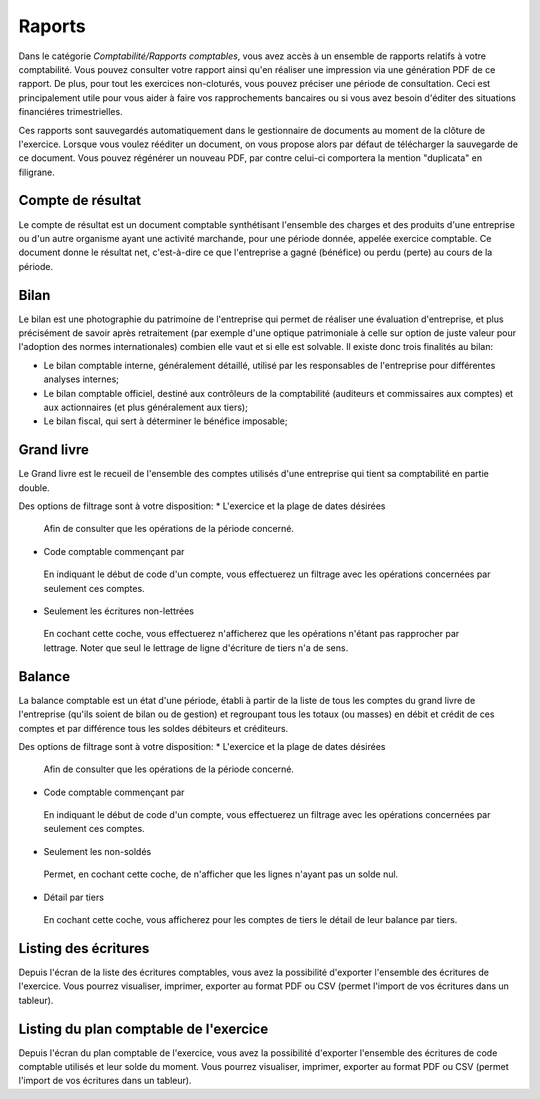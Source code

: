 Raports
=======

Dans le catégorie *Comptabilité/Rapports comptables*, vous avez accès à un ensemble de rapports relatifs à votre comptabilité.
Vous pouvez consulter votre rapport ainsi qu'en réaliser une impression via une génération PDF de ce rapport.
De plus, pour tout les exercices non-cloturés, vous pouvez préciser une période de consultation.
Ceci est principalement utile pour vous aider à faire vos rapprochements bancaires ou si vous avez besoin d'éditer des situations financiéres trimestrielles.

Ces rapports sont sauvegardés automatiquement dans le gestionnaire de documents au moment de la clôture de l'exercice.
Lorsque vous voulez rééditer un document, on vous propose alors par défaut de télécharger la sauvegarde de ce document.
Vous pouvez régénérer un nouveau PDF, par contre celui-ci comportera la mention "duplicata" en filigrane.


Compte de résultat
------------------

Le compte de résultat est un document comptable synthétisant l'ensemble des charges et des produits d'une entreprise ou d'un autre organisme ayant une activité marchande, pour une période donnée, appelée exercice comptable.
Ce document donne le résultat net, c'est-à-dire ce que l'entreprise a gagné (bénéfice) ou perdu (perte) au cours de la période.

Bilan
-----

Le bilan est une photographie du patrimoine de l'entreprise qui permet de réaliser une évaluation d'entreprise, et plus précisément de savoir après retraitement (par exemple d'une optique patrimoniale à celle sur option de juste valeur pour l'adoption des normes internationales) combien elle vaut et si elle est solvable.
Il existe donc trois finalités au bilan:

* Le bilan comptable interne, généralement détaillé, utilisé par les responsables de l'entreprise pour différentes analyses internes;
* Le bilan comptable officiel, destiné aux contrôleurs de la comptabilité (auditeurs et commissaires aux comptes) et aux actionnaires (et plus généralement aux tiers);
* Le bilan fiscal, qui sert à déterminer le bénéfice imposable;

Grand livre
-----------

Le Grand livre est le recueil de l'ensemble des comptes utilisés d'une entreprise qui tient sa comptabilité en partie double. 

Des options de filtrage sont à votre disposition:
* L'exercice et la plage de dates désirées
 Afin de consulter que les opérations de la période concerné.
* Code comptable commençant par
 En indiquant le début de code d'un compte, vous effectuerez un filtrage avec les opérations concernées par seulement ces comptes.
* Seulement les écritures non-lettrées
 En cochant cette coche, vous effectuerez n'afficherez que les opérations n'étant pas rapprocher par lettrage.
 Noter que seul le lettrage de ligne d'écriture de tiers n'a de sens.

Balance
-------

La balance comptable est un état d'une période, établi à partir de la liste de tous les comptes du grand livre de l'entreprise (qu'ils soient de bilan ou de gestion) et regroupant tous les totaux (ou masses) en débit et crédit de ces comptes et par différence tous les soldes débiteurs et créditeurs.

Des options de filtrage sont à votre disposition:
* L'exercice et la plage de dates désirées
 Afin de consulter que les opérations de la période concerné.
* Code comptable commençant par
 En indiquant le début de code d'un compte, vous effectuerez un filtrage avec les opérations concernées par seulement ces comptes.
* Seulement les non-soldés
 Permet, en cochant cette coche, de n'afficher que les lignes n'ayant pas un solde nul.
* Détail par tiers
 En cochant cette coche, vous afficherez pour les comptes de tiers le détail de leur balance par tiers.
  
Listing des écritures
---------------------

Depuis l'écran de la liste des écritures comptables, vous avez la possibilité d'exporter l'ensemble des écritures de l'exercice.
Vous pourrez visualiser, imprimer, exporter au format PDF ou CSV (permet l'import de vos écritures dans un tableur).

Listing du plan comptable de l'exercice
---------------------------------------

Depuis l'écran du plan comptable de l'exercice, vous avez la possibilité d'exporter l'ensemble des écritures de code comptable utilisés et leur solde du moment.
Vous pourrez visualiser, imprimer, exporter au format PDF ou CSV (permet l'import de vos écritures dans un tableur).
 